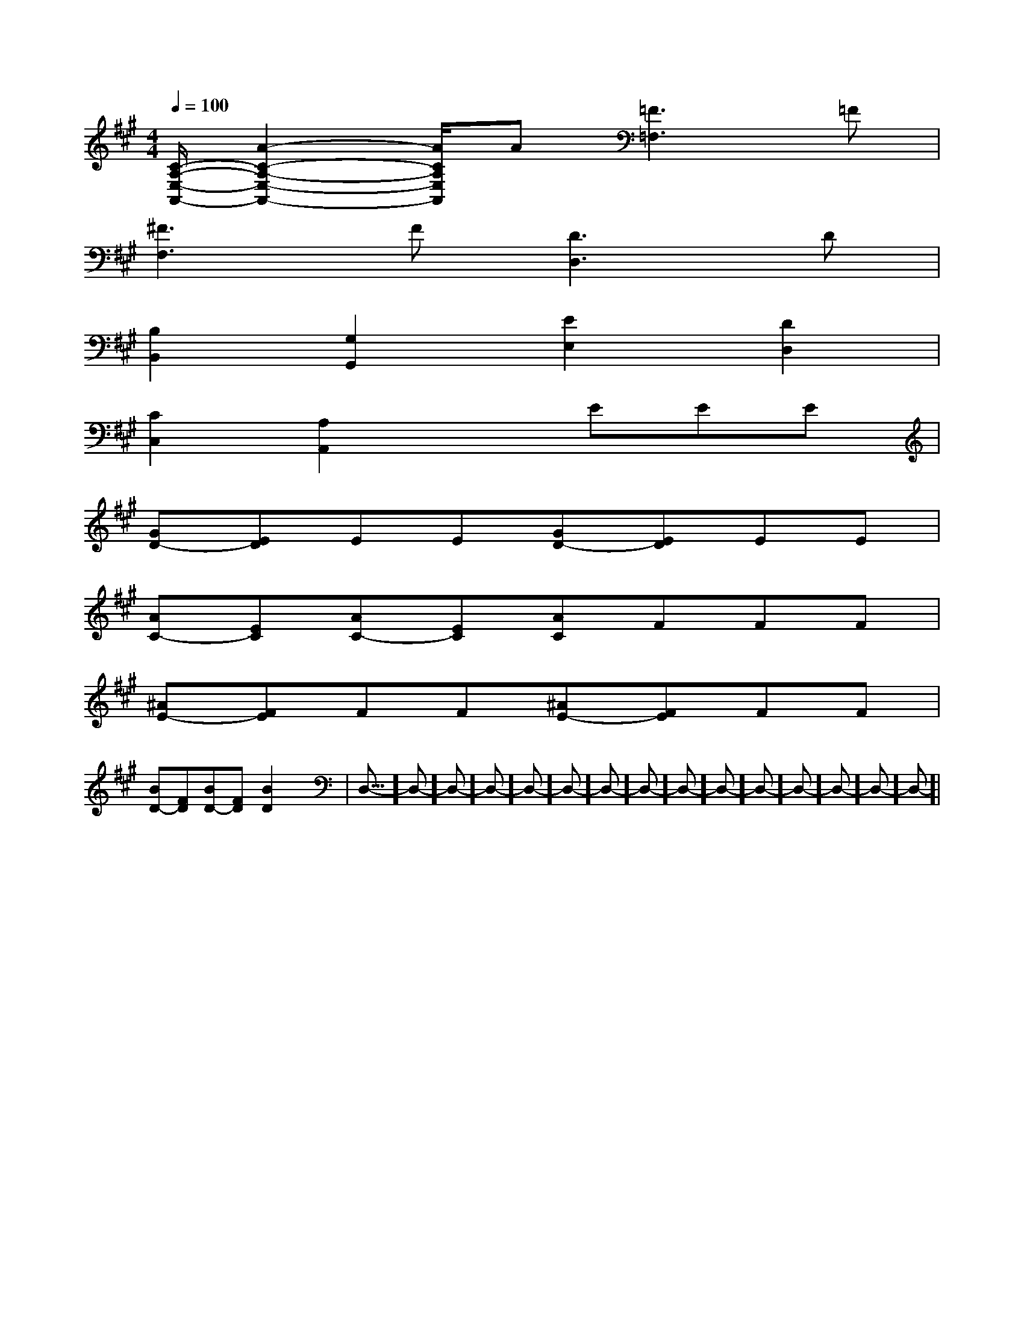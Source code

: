 X:1
T:
M:4/4
L:1/8
Q:1/4=100
K:A
%3sharps
%%MIDI program 0
%%MIDI program 0
V:1
%%MIDI program 24
[C/2-A,/2-E,/2-A,,/2-][A2-C2-A,2-E,2-A,,2-][A/2C/2A,/2E,/2A,,/2]A[=F3=F,3]=F|
[^F3F,3]F[D3D,3]D|
[B,2B,,2][G,2G,,2][E2E,2][D2D,2]|
[C2C,2][A,2A,,2]xEEE|
[GD-][ED]EE[GD-][ED]EE|
[AC-][EC][AC-][EC][AC]FFF|
[^AE-][FE]FF[^AE-][FE]FF|
[BD-][FD][BD-][FD][B2D2]x2|<<<<<<<<<<<<<<<D,-]D,-]D,-]D,-]D,-]D,-]D,-]D,-]D,-]D,-]D,-]D,-]D,-]D,-]D,-]|
|
|
|
|
|
|
|
|
|
|
|
|
|
|
[C-A,-E,-A,,-][C-A,-E,-A,,-][C-A,-E,-A,,-][C-A,-E,-A,,-][C-A,-E,-A,,-][C-A,-E,-A,,-][C-A,-E,-A,,-][C-A,-E,-A,,-][C-A,-E,-A,,-][C-A,-E,-A,,-][C-A,-E,-A,,-][C-A,-E,-A,,-][C-A,-E,-A,,-][C-A,-E,-A,,-][C-A,-E,-A,,-]G3-G3-G3-G3-G3-G3-G3-G3-G3-G3-G3-G3-G3-G3-G3-[D/2B,/2G,/2F,/2][D/2B,/2G,/2F,/2][D/2B,/2G,/2F,/2][D/2B,/2G,/2F,/2][D/2B,/2G,/2F,/2][D/2B,/2G,/2F,/2][D/2B,/2G,/2F,/2][D/2B,/2G,/2F,/2][D/2B,/2G,/2F,/2][D/2B,/2G,/2F,/2][D/2B,/2G,/2F,/2][D/2B,/2G,/2F,/2][D/2B,/2G,/2F,/2][D/2B,/2G,/2F,/2][D/2B,/2G,/2F,/2][g3/2e3/2B[g3/2e3/2B[g3/2e3/2B[g3/2e3/2B[g3/2e3/2B[g3/2e3/2B[g3/2e3/2B[g3/2e3/2B[g3/2e3/2B[g3/2e3/2B[g3/2e3/2B[g3/2e3/2B[g3/2e3/2B[g3/2e3/2B[g3/2e3/2B3^F,3^F,3^F,3^F,3^F,3^F,3^F,3^F,3^F,3^F,3^F,3^F,3^F,3^F,3^F,[B/2-D/2B,/2-[B/2-D/2B,/2-[B/2-D/2B,/2-[B/2-D/2B,/2-[B/2-D/2B,/2-[B/2-D/2B,/2-[B/2-D/2B,/2-[B/2-D/2B,/2-[B/2-D/2B,/2-[B/2-D/2B,/2-[B/2-D/2B,/2-[B/2-D/2B,/2-[B/2-D/2B,/2-[B/2-D/2B,/2-[B/2-D/2B,/2-[=E,/2=[=E,/2=[=E,/2=[=E,/2=[=E,/2=[=E,/2=[=E,/2=[=E,/2=[=E,/2=[=E,/2=[=E,/2=[=E,/2=[=E,/2=[=E,/2=[=E,/2=[D/2-D,,/2-][D/2-D,,/2-][D/2-D,,/2-][D/2-D,,/2-][D/2-D,,/2-][D/2-D,,/2-][D/2-D,,/2-][D/2-D,,/2-][D/2-D,,/2-][D/2-D,,/2-][D/2-D,,/2-][D/2-D,,/2-][D/2-D,,/2-][D/2-D,,/2-][D/2-D,,/2-]CB,]CB,]CB,]CB,]CB,]CB,]CB,]CB,]CB,]CB,]CB,]CB,]CB,]CB,]CB,][D/2-D,,/2-][D/2-D,,/2-][D/2-D,,/2-][D/2-D,,/2-][D/2-D,,/2-][D/2-D,,/2-][D/2-D,,/2-][D/2-D,,/2-][D/2-D,,/2-][D/2-D,,/2-][D/2-D,,/2-][D/2-D,,/2-][D/2-D,,/2-][D/2-D,,/2-][=E,/2=[=E,/2=[=E,/2=[=E,/2=[=E,/2=[=E,/2=[=E,/2=[=E,/2=[=E,/2=[=E,/2=[=E,/2=[=E,/2=[=E,/2=[=E,/2=[DG,D,][DG,D,][DG,D,][DG,D,][DG,D,][DG,D,][DG,D,][DG,D,][DG,D,][DG,D,][DG,D,][DG,D,][DG,D,][DG,D,]E/2-A,/2]E/2-A,/2]E/2-A,/2]E/2-A,/2]E/2-A,/2]E/2-A,/2]E/2-A,/2]E/2-A,/2]E/2-A,/2]E/2-A,/2]E/2-A,/2]E/2-A,/2]